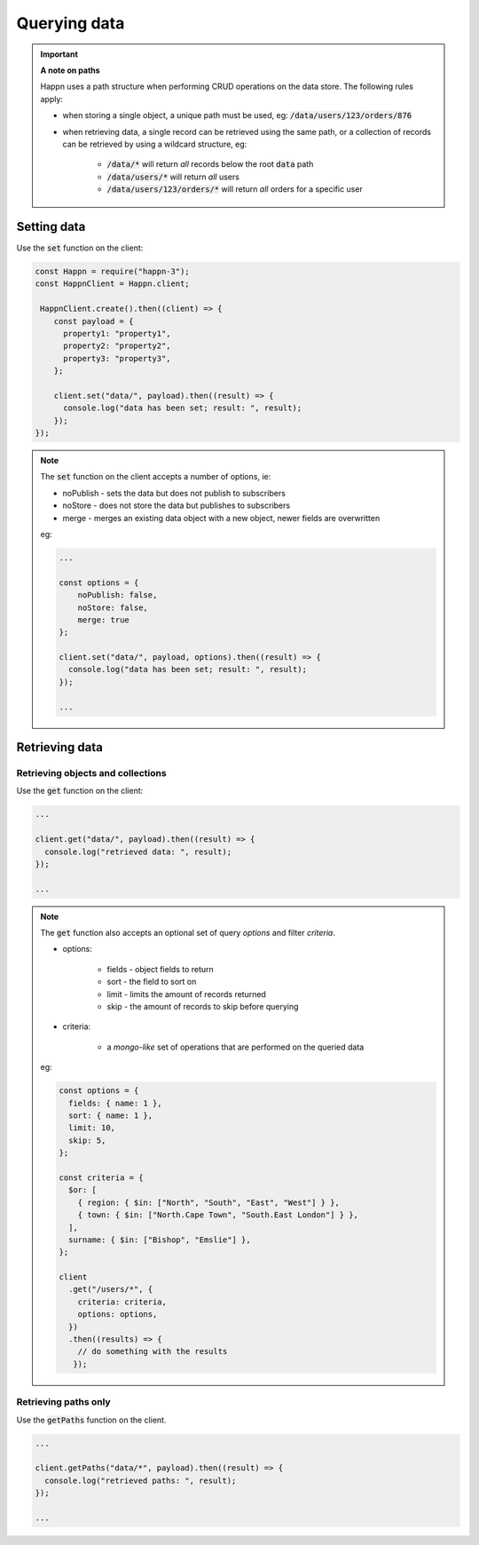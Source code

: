Querying data
=============

.. IMPORTANT::

    **A note on paths**

    Happn uses a path structure when performing CRUD operations on the data store. The following rules apply:

    * when storing a single object, a unique path must be used, eg: :code:`/data/users/123/orders/876`

    * when retrieving data, a single record can be retrieved using the same path, or a collection of records can be retrieved by using a wildcard structure, eg:

        * :code:`/data/*` will return *all* records below the root :code:`data` path
        * :code:`/data/users/*` will return *all* users
        * :code:`/data/users/123/orders/*` will return *all* orders for a specific user

Setting data
------------
Use the :code:`set` function on the client:

.. code-block:: javascript

    const Happn = require("happn-3");
    const HappnClient = Happn.client;

     HappnClient.create().then((client) => {
        const payload = {
          property1: "property1",
          property2: "property2",
          property3: "property3",
        };

        client.set("data/", payload).then((result) => {
          console.log("data has been set; result: ", result);
        });
    });

.. NOTE::

    The :code:`set` function on the client accepts a number of options, ie:

    * noPublish - sets the data but does not publish to subscribers
    * noStore - does not store the data but publishes to subscribers
    * merge - merges an existing data object with a new object, newer fields are overwritten

    eg:

    .. code-block:: javascript

        ...

        const options = {
            noPublish: false,
            noStore: false,
            merge: true
        };

        client.set("data/", payload, options).then((result) => {
          console.log("data has been set; result: ", result);
        });

        ...

Retrieving data
---------------

Retrieving objects and collections
~~~~~~~~~~~~~~~~~~~~~~~~~~~~~~~~~~

Use the :code:`get` function on the client:

.. code-block:: javascript

    ...

    client.get("data/", payload).then((result) => {
      console.log("retrieved data: ", result);
    });

    ...

.. NOTE::

    The :code:`get` function also accepts an optional set of query *options* and filter *criteria*.

    * options:

        * fields - object fields to return
        * sort  - the field to sort on
        * limit - limits the amount of records returned
        * skip  - the amount of records to skip before querying

    * criteria:

        * a *mongo-like* set of operations that are performed on the queried data

    eg:

    .. code-block:: javascript

        const options = {
          fields: { name: 1 },
          sort: { name: 1 },
          limit: 10,
          skip: 5,
        };

        const criteria = {
          $or: [
            { region: { $in: ["North", "South", "East", "West"] } },
            { town: { $in: ["North.Cape Town", "South.East London"] } },
          ],
          surname: { $in: ["Bishop", "Emslie"] },
        };

        client
          .get("/users/*", {
            criteria: criteria,
            options: options,
          })
          .then((results) => {
            // do something with the results
           });


Retrieving paths only
~~~~~~~~~~~~~~~~~~~~~
Use the :code:`getPaths` function on the client.

.. code-block:: javascript

    ...

    client.getPaths("data/*", payload).then((result) => {
      console.log("retrieved paths: ", result);
    });

    ...


